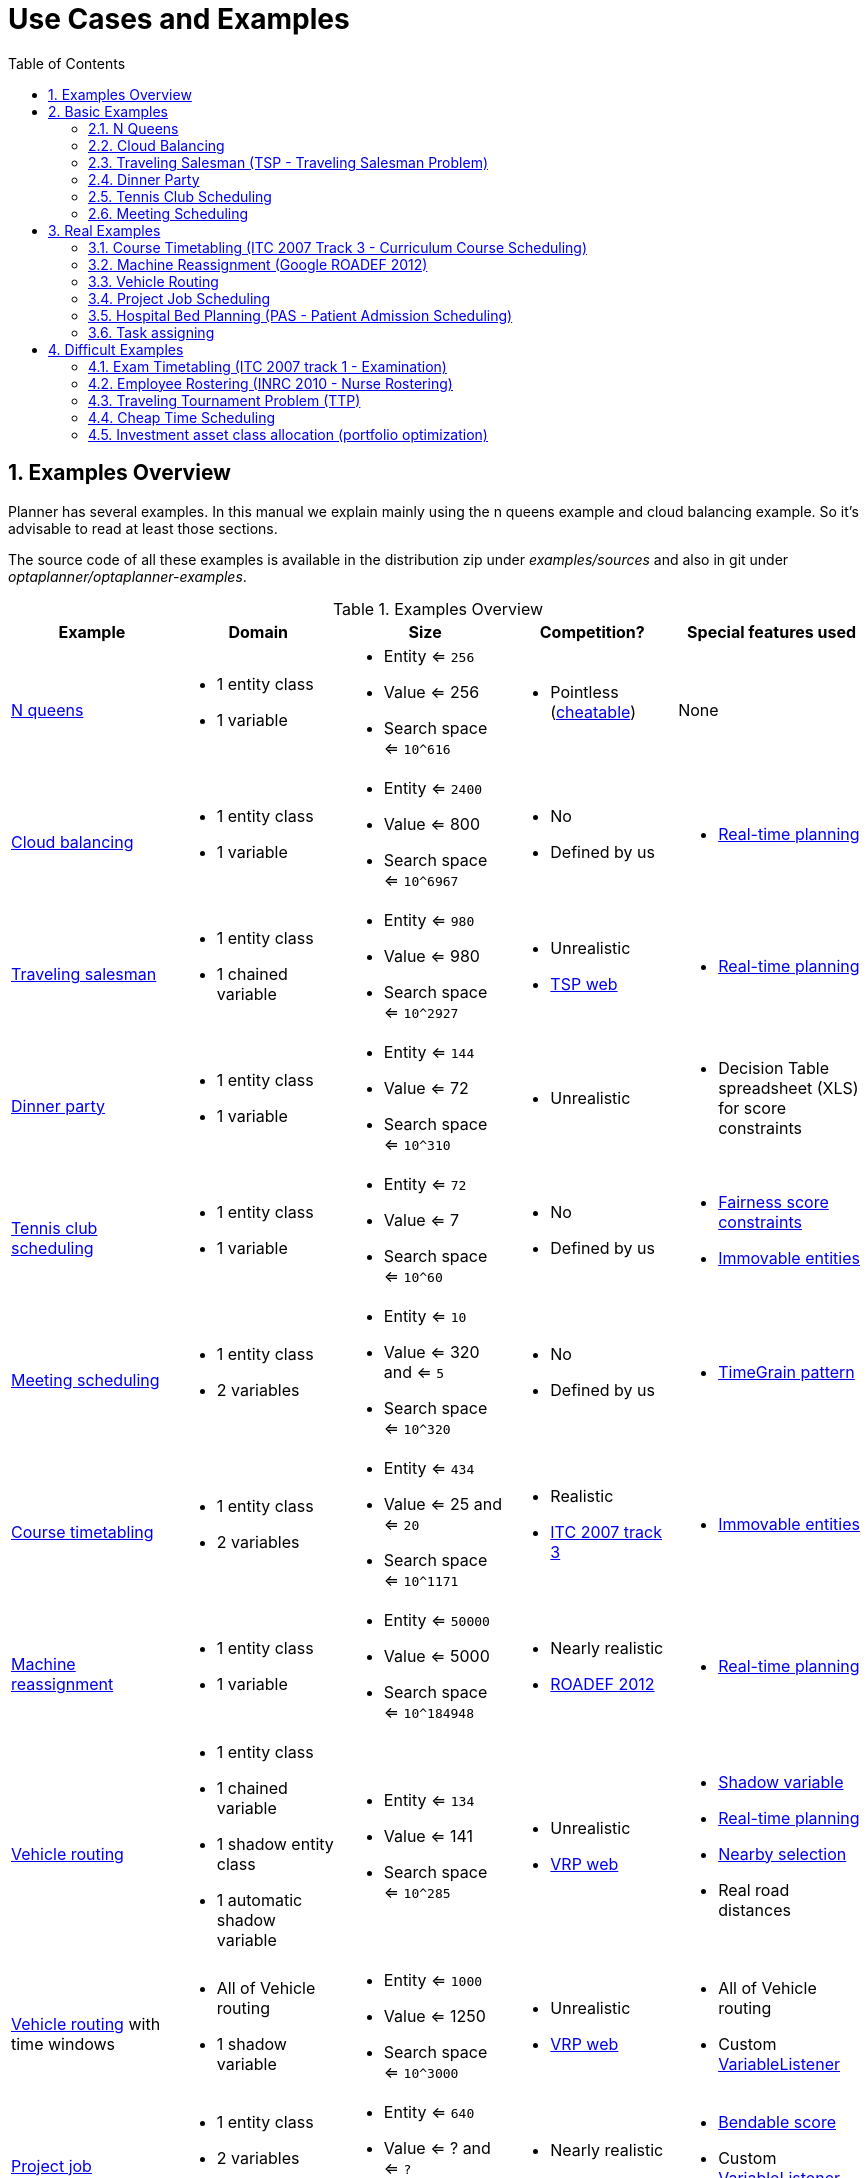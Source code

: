 [[useCasesAndExamples]]
= Use Cases and Examples
:doctype: book
:sectnums:
:toc: left
:icons: font
:experimental:
:sourcedir: .


[[examplesOverview]]
== Examples Overview

Planner has several examples.
In this manual we explain mainly using the n queens example and cloud balancing example.
So it's advisable to read at least those sections.

The source code of all these examples is available in the distribution zip under [path]_examples/sources_
and also in git under [path]_optaplanner/optaplanner-examples_.

.Examples Overview
[cols="1,1a,1a,1a,1a", options="header"]
|===
|Example |Domain |Size |Competition? |Special features used

|<<nQueens,N queens>>
|* 1 entity class
* 1 variable
|* Entity <= `256`
* Value <= 256
* Search space <= `10^616`
|* Pointless (http://en.wikipedia.org/wiki/Eight_queens_puzzle#Explicit_solutions[cheatable])
|None

|<<cloudBalancing,Cloud balancing>>
|* 1 entity class
* 1 variable
|* Entity <= `2400`
* Value <= 800
* Search space <= `10^6967`
|* No
* Defined by us
|* <<realTimePlanning,Real-time planning>>

|<<tsp,Traveling salesman>>
|* 1 entity class
* 1 chained variable
|* Entity <= `980`
* Value <= 980
* Search space <= `10^2927`
|* Unrealistic
* http://www.math.uwaterloo.ca/tsp/[TSP web]
|* <<realTimePlanning,Real-time planning>>

|<<dinnerParty,Dinner party>>
|* 1 entity class
* 1 variable
|* Entity <= `144`
* Value <= 72
* Search space <= `10^310`
|* Unrealistic
|* Decision Table spreadsheet (XLS) for score constraints

|<<tennis,Tennis club scheduling>>
|* 1 entity class
* 1 variable
|* Entity <= `72`
* Value <= 7
* Search space <= `10^60`
|* No
* Defined by us
|* <<fairnessScoreConstraints,Fairness score constraints>>
* <<immovablePlanningEntities,Immovable entities>>

|<<meetingScheduling,Meeting scheduling>>
|* 1 entity class
* 2 variables
|* Entity <= `10`
* Value <= 320 and <= `5`
* Search space <= `10^320`
|* No
* Defined by us
|* <<timeGrainPattern,TimeGrain pattern>>

|<<curriculumCourse,Course timetabling>>
|* 1 entity class
* 2 variables
|* Entity <= `434`
* Value <= 25 and <= `20`
* Search space <= `10^1171`
|* Realistic
* http://www.cs.qub.ac.uk/itc2007/curriculmcourse/course_curriculm_index.htm[ITC 2007 track 3]
|* <<immovablePlanningEntities,Immovable entities>>

|<<machineReassignment,Machine reassignment>>
|* 1 entity class
* 1 variable
|* Entity <= `50000`
* Value <= 5000
* Search space <= `10^184948`
|* Nearly realistic
* http://challenge.roadef.org/2012/en/[ROADEF 2012]
|* <<realTimePlanning,Real-time planning>>

|<<vehicleRouting,Vehicle routing>>
|* 1 entity class
* 1 chained variable
* 1 shadow entity class
* 1 automatic shadow variable
|* Entity <= `134`
* Value <= 141
* Search space <= `10^285`
|* Unrealistic
* http://neo.lcc.uma.es/vrp/[VRP web]
|* <<shadowVariable,Shadow variable>>
* <<realTimePlanning,Real-time planning>>
* <<nearbySelection,Nearby selection>>
* Real road distances

|<<vehicleRouting,Vehicle routing>> with time windows
|* All of Vehicle routing
* 1 shadow variable
|* Entity <= `1000`
* Value <= 1250
* Search space <= `10^3000`
|* Unrealistic
* http://neo.lcc.uma.es/vrp/[VRP web]
|* All of Vehicle routing
* Custom <<customVariableListener,VariableListener>>

|<<projectJobScheduling,Project job scheduling>>
|* 1 entity class
* 2 variables
* 1 shadow variable
|* Entity <= `640`
* Value <= ? and <= `?`
* Search space <= `?`
|* Nearly realistic
* http://gent.cs.kuleuven.be/mista2013challenge/[MISTA 2013]
|* <<bendableScore,Bendable score>>
* Custom <<customVariableListener,VariableListener>>
* <<valueRangeFactory,ValueRangeFactory>>

|<<bedAllocation,Hospital bed planning>>
|* 1 entity class
* 1 nullable variable
|* Entity <= `2750`
* Value <= 471
* Search space <= `10^6851`
|* Unrealistic
* https://people.cs.kuleuven.be/~wim.vancroonenburg/pas/[Kaho PAS]
|* <<overconstrainedPlanning,Overconstrained planning>>

|<<taskAssigning,Task assigning>>
|* 1 entity class
* 1 chained variable
* 1 shadow entity class
* 1 automatic shadow variable
* 1 shadow variable
|* Entity <= `500`
* Value <= 520
* Search space <= `10^1384`
|* No
* Defined by us
|* <<bendableScore,Bendable score>>
* <<chainedThroughTimePattern,Chained through time pattern>>
* Custom <<customVariableListener,VariableListener>>
* <<continuousPlanning,Continuous planning>>
* <<realTimePlanning,Real-time planning>>

|<<examination,Exam timetabling>>
|* 2 entity classes (same hierarchy)
* 2 variables
|* Entity <= `1096`
* Value <= 80 and <= `49`
* Search space <= `10^3374`
|* Realistic
* http://www.cs.qub.ac.uk/itc2007/examtrack/exam_track_index.htm[ITC 2007 track 1]
|* Custom <<customVariableListener,VariableListener>>

|<<employeeRostering,Employee rostering>>
|* 1 entity class
* 1 variable
|* Entity <= `752`
* Value <= 50
* Search space <= `10^1277`
|* Realistic
* http://www.kuleuven-kortrijk.be/nrpcompetition[INRC 2010]
|* <<continuousPlanning,Continuous planning>>
* <<realTimePlanning,Real-time planning>>

|<<travelingTournament,Traveling tournament>>
|* 1 entity class
* 1 variable
|* Entity <= `1560`
* Value <= 78
* Search space <= `10^2951`
|* Unrealistic
* http://mat.gsia.cmu.edu/TOURN/[TTP]
|* Custom <<moveListFactory,MoveListFactory>>

|<<cheapTimeScheduling,Cheap time scheduling>>
|* 1 entity class
* 2 variables
|* Entity <= `500`
* Value <= 100 and <= `288`
* Search space <= `10^20078`
|* Nearly realistic
* http://iconchallenge.insight-centre.org/challenge-energy[ICON Energy]
|* <<annotationAlternatives,Field annotations>>
* <<valueRangeFactory,ValueRangeFactory>>

|<<investment,Investment>>
|* 1 entity class
* 1 variable
|* Entity <= `11`
* Value = 1000
* Search space <= `10^4`
|* No
* Defined by us
|* <<valueRangeFactory,ValueRangeFactory>>

|===

A _realistic competition_ is **an official, independent competition**:

* that clearly defines a real-word use case
* with real-world constraints
* with multiple, real-world datasets
* that expects reproducible results within a specific time limit on specific hardware
* that has had serious participation from the academic and/or enterprise Operations Research community

These realistic competitions provide an objective comparison of Planner with competitive software and academic research.


[[basicExamples]]
== Basic Examples


[[nQueens]]
=== N Queens


[[nQueensProblemDescription]]
==== Problem Description

Place n queens on a n sized chessboard so no 2 queens can attack each other.
The most common n queens puzzle is the 8 queens puzzle, with __n = 8__:

image::Chapter-Use_cases_and_examples/nQueensScreenshot.png[align="center"]

Constraints:

* Use a chessboard of _n_ columns and _n_ rows.
* Place _n_ queens on the chessboard.
* No 2 queens can attack each other. A queen can attack any other queen on the same horizontal, vertical or diagonal line.

This documentation heavily uses the 4 queens puzzle as the primary example.

A proposed solution could be:

.A Wrong Solution for the 4 Queens Puzzle
image::Chapter-Use_cases_and_examples/partiallySolvedNQueens04Explained.png[align="center"]

The above solution is wrong because queens `A1` and `B0` can attack each other (so can queens `B0` and ``D0``). Removing queen `B0` would respect the "no 2 queens can attack each other" constraint, but would break the "place n queens" constraint.

Below is a correct solution:

.A Correct Solution for the 4 Queens Puzzle
image::Chapter-Use_cases_and_examples/solvedNQueens04.png[align="center"]

All the constraints have been met, so the solution is correct.
Note that most n queens puzzles have multiple correct solutions.
We'll focus on finding a single correct solution for a given n, not on finding the number of possible correct solutions for a given n.


[[nQueensProblemSize]]
==== Problem Size

[source,options="nowrap"]
----
4queens   has   4 queens with a search space of    256.
8queens   has   8 queens with a search space of   10^7.
16queens  has  16 queens with a search space of  10^19.
32queens  has  32 queens with a search space of  10^48.
64queens  has  64 queens with a search space of 10^115.
256queens has 256 queens with a search space of 10^616.
----

The implementation of the N queens example has not been optimized because it functions as a beginner example.
Nevertheless, it can easily handle 64 queens.
With a few changes it has been shown to easily handle 5000 queens and more.


[[nQueensDomainModel]]
==== Domain Model

Use a good domain model: it will be easier to understand and solve your planning problem.
This is the domain model for the n queens example:

[source,java,options="nowrap"]
----
public class Column {
    
    private int index;

    // ... getters and setters
}
----

[source,java,options="nowrap"]
----
public class Row {
    
    private int index;

    // ... getters and setters
}
----

[source,java,options="nowrap"]
----
public class Queen {
    
    private Column column;
    private Row row;

    public int getAscendingDiagonalIndex() {...}
    public int getDescendingDiagonalIndex() {...}

    // ... getters and setters
}
----

A `Queen` instance has a `Column` (for example: 0 is column A, 1 is column B, ...) and a `Row` (its row, for example: 0 is row 0, 1 is row 1, ...). Based on the column and the row, the ascending diagonal line as well as the descending diagonal line can be calculated.
The column and row indexes start from the upper left corner of the chessboard.

[source,java,options="nowrap"]
----
public class NQueens {
    
    private int n;
    private List<Column> columnList;
    private List<Row> rowList;

    private List<Queen> queenList;

    private SimpleScore score;

    // ... getters and setters
}
----

A single `NQueens` instance contains a list of all `Queen` instances.
It is the `Solution` implementation which will be supplied to, solved by and retrieved from the Solver.
Notice that in the 4 queens example, NQueens's `getN()` method will always return 4.

.A Solution for 4 Queens Shown in the Domain Model
[cols="6a,1,1,1,1,1", options="header"]
|===
| A solution
| Queen
| columnIndex
| rowIndex
| ascendingDiagonalIndex (columnIndex + rowIndex)
| descendingDiagonalIndex (columnIndex - rowIndex)

.4+| image::Chapter-Use_cases_and_examples/partiallySolvedNQueens04Explained.png[align="center"]

|A1
|0
|1
|**1 ($$**$$)**
|-1

|B0
|1
|**0 (*)**
|**1 ($$**$$)**
|1

|C2
|2
|2
|4
|0

|D0
|3
|**0 (*)**
|3
|3
|===

When 2 queens share the same column, row or diagonal line, such as ($$*$$) and ($$**$$), they can attack each other.


[[cloudBalancing]]
=== Cloud Balancing

This example is explained in <<cloudBalancingTutorial,a tutorial>>.


[[tsp]]
=== Traveling Salesman (TSP - Traveling Salesman Problem)


[[tspProblemDescription]]
==== Problem Description

Given a list of cities, find the shortest tour for a salesman that visits each city exactly once.

The problem is defined by http://en.wikipedia.org/wiki/Travelling_salesman_problem[Wikipedia].
It is http://www.math.uwaterloo.ca/tsp/[one of the most intensively studied problems] in computational mathematics.
Yet, in the real world, it's often only part of a planning problem, along with other constraints, such as employee shift rostering constraints.


[[tspProblemSize]]
==== Problem Size

[source,options="nowrap"]
----
dj38     has  38 cities with a search space of   10^58.
europe40 has  40 cities with a search space of   10^62.
st70     has  70 cities with a search space of  10^126.
pcb442   has 442 cities with a search space of 10^1166.
lu980    has 980 cities with a search space of 10^2927.
----


[[tspProblemDifficulty]]
==== Problem Difficulty

Despite TSP's simple definition, the problem is surprisingly hard to solve.
Because it's an NP-hard problem (like most planning problems), the optimal solution for a specific problem dataset can change a lot when that problem dataset is slightly altered:

image::Chapter-Use_cases_and_examples/tspOptimalSolutionVolatility.png[align="center"]


[[dinnerParty]]
=== Dinner Party


[[dinnerPartyProblemDescription]]
==== Problem Description

Miss Manners is throwing another dinner party.

* This time she invited 144 guests and prepared 12 round tables with 12 seats each.
* Every guest should sit next to someone (left and right) of the opposite gender.
* And that neighbour should have at least one hobby in common with the guest.
* At every table, there should be 2 politicians, 2 doctors, 2 socialites, 2 coaches, 2 teachers and 2 programmers.
* And the 2 politicians, 2 doctors, 2 coaches and 2 programmers shouldn't be the same kind at a table.

Drools Expert also has the normal Miss Manners example (which is much smaller) and employs an exhaustive heuristic to solve it.
Planner's implementation is far more scalable because it uses heuristics to find the best solution and Drools Expert to calculate the score of each solution.


[[dinnerPartyProblemSize]]
==== Problem Size

[source,options="nowrap"]
----
wedding01 has 18 jobs, 144 guests, 288 hobby practicians, 12 tables and 144 seats with a search space of 10^310.
----


[[tennis]]
=== Tennis Club Scheduling


[[tennisProblemDescription]]
==== Problem Description

Every week the tennis club has 4 teams playing round robin against each other.
Assign those 4 spots to the teams fairly.

Hard constraints:

* Conflict: A team can only play once per day.
* Unavailability: Some teams are unavailable on some dates.

Medium constraints:

* Fair assignment: All teams should play an (almost) equal number of times.

Soft constraints:

* Evenly confrontation: Each team should play against every other team an equal number of times.


[[tennisProblemSize]]
==== Problem Size

[source,options="nowrap"]
----
munich-7teams has 7 teams, 18 days, 12 unavailabilityPenalties and 72 teamAssignments with a search space of 10^60.
----


[[tennisDomainModel]]
==== Domain Model

image::Chapter-Use_cases_and_examples/tennisClassDiagram.png[align="center"]


[[meetingScheduling]]
=== Meeting Scheduling


[[meetingSchedulingProblemDescription]]
==== Problem Description

Assign each meeting to a starting time and a room.
Meetings have different durations.

Hard constraints:

* Room conflict: 2 meetings must not use the same room at the same time.
* Required attendance: A person cannot have 2 required meetings at the same time.

Medium constraints:

* Preferred attendance: A person cannot have 2 preferred meetings at the same time, nor a preferred and a required meeting at the same time.

Soft constraints:

* Sooner rather than later: Schedule all meetings as soon as possible.


[[meetingSchedulingProblemSize]]
==== Problem Size

[source,options="nowrap"]
----
50meetings-160timegrains-5rooms  has  50 meetings, 160 timeGrains and 5 rooms with a search space of 10^145.
100meetings-320timegrains-5rooms has 100 meetings, 320 timeGrains and 5 rooms with a search space of 10^320.
----


[[realExamples]]
== Real Examples


[[curriculumCourse]]
=== Course Timetabling (ITC 2007 Track 3 - Curriculum Course Scheduling)


[[curriculumCourseProblemDescription]]
==== Problem Description

Schedule each lecture into a timeslot and into a room.

Hard constraints:

* Teacher conflict: A teacher must not have 2 lectures in the same period.
* Curriculum conflict: A curriculum must not have 2 lectures in the same period.
* Room occupancy: 2 lectures must not be in the same room in the same period.
* Unavailable period (specified per dataset): A specific lecture must not be assigned to a specific period.

Soft constraints:

* Room capacity: A room's capacity should not be less than the number of students in its lecture.
* Minimum working days: Lectures of the same course should be spread out into a minimum number of days.
* Curriculum compactness: Lectures belonging to the same curriculum should be adjacent to each other (so in consecutive periods).
* Room stability: Lectures of the same course should be assigned the same room.

The problem is defined by http://www.cs.qub.ac.uk/itc2007/curriculmcourse/course_curriculm_index.htm[the International Timetabling Competition 2007 track 3].


[[curriculumCourseProblemSize]]
==== Problem Size

[source,options="nowrap"]
----
comp01 has 24 teachers,  14 curricula,  30 courses, 160 lectures, 30 periods,  6 rooms and   53 unavailable period constraints with a search space of  10^360.
comp02 has 71 teachers,  70 curricula,  82 courses, 283 lectures, 25 periods, 16 rooms and  513 unavailable period constraints with a search space of  10^736.
comp03 has 61 teachers,  68 curricula,  72 courses, 251 lectures, 25 periods, 16 rooms and  382 unavailable period constraints with a search space of  10^653.
comp04 has 70 teachers,  57 curricula,  79 courses, 286 lectures, 25 periods, 18 rooms and  396 unavailable period constraints with a search space of  10^758.
comp05 has 47 teachers, 139 curricula,  54 courses, 152 lectures, 36 periods,  9 rooms and  771 unavailable period constraints with a search space of  10^381.
comp06 has 87 teachers,  70 curricula, 108 courses, 361 lectures, 25 periods, 18 rooms and  632 unavailable period constraints with a search space of  10^957.
comp07 has 99 teachers,  77 curricula, 131 courses, 434 lectures, 25 periods, 20 rooms and  667 unavailable period constraints with a search space of 10^1171.
comp08 has 76 teachers,  61 curricula,  86 courses, 324 lectures, 25 periods, 18 rooms and  478 unavailable period constraints with a search space of  10^859.
comp09 has 68 teachers,  75 curricula,  76 courses, 279 lectures, 25 periods, 18 rooms and  405 unavailable period constraints with a search space of  10^740.
comp10 has 88 teachers,  67 curricula, 115 courses, 370 lectures, 25 periods, 18 rooms and  694 unavailable period constraints with a search space of  10^981.
comp11 has 24 teachers,  13 curricula,  30 courses, 162 lectures, 45 periods,  5 rooms and   94 unavailable period constraints with a search space of  10^381.
comp12 has 74 teachers, 150 curricula,  88 courses, 218 lectures, 36 periods, 11 rooms and 1368 unavailable period constraints with a search space of  10^566.
comp13 has 77 teachers,  66 curricula,  82 courses, 308 lectures, 25 periods, 19 rooms and  468 unavailable period constraints with a search space of  10^824.
comp14 has 68 teachers,  60 curricula,  85 courses, 275 lectures, 25 periods, 17 rooms and  486 unavailable period constraints with a search space of  10^722.
----


[[curriculumCourseDomainModel]]
==== Domain Model

image::Chapter-Use_cases_and_examples/curriculumCourseClassDiagram.png[align="center"]


[[machineReassignment]]
=== Machine Reassignment (Google ROADEF 2012)


[[machineReassignmentProblemDescription]]
==== Problem Description

Assign each process to a machine.
All processes already have an original (unoptimized) assignment.
Each process requires an amount of each resource (such as CPU, RAM, ...). This is a more complex version of the Cloud Balancing example.

Hard constraints:

* Maximum capacity: The maximum capacity for each resource for each machine must not be exceeded.
* Conflict: Processes of the same service must run on distinct machines.
* Spread: Processes of the same service must be spread out across locations.
* Dependency: The processes of a service depending on another service must run in the neighborhood of a process of the other service.
* Transient usage: Some resources are transient and count towards the maximum capacity of both the original machine as the newly assigned machine.

Soft constraints:

* Load: The safety capacity for each resource for each machine should not be exceeded.
* Balance: Leave room for future assignments by balancing the available resources on each machine.
* Process move cost: A process has a move cost.
* Service move cost: A service has a move cost.
* Machine move cost: Moving a process from machine A to machine B has another A-B specific move cost.

The problem is defined by http://challenge.roadef.org/2012/en/[the Google ROADEF/EURO Challenge 2012].

image::Chapter-Use_cases_and_examples/cloudOptimizationIsLikeTetris.png[align="center"]


[[machineReassignmentValueProposition]]
==== Value Proposition

See <<cloudBalancingValueProposition,the Cloud Balancing value proposition>>.


[[machineReassignmentProblemSize]]
==== Problem Size

[source,options="nowrap"]
----
model_a1_1 has  2 resources,  1 neighborhoods,   4 locations,    4 machines,    79 services,   100 processes and 1 balancePenalties with a search space of     10^60.
model_a1_2 has  4 resources,  2 neighborhoods,   4 locations,  100 machines,   980 services,  1000 processes and 0 balancePenalties with a search space of   10^2000.
model_a1_3 has  3 resources,  5 neighborhoods,  25 locations,  100 machines,   216 services,  1000 processes and 0 balancePenalties with a search space of   10^2000.
model_a1_4 has  3 resources, 50 neighborhoods,  50 locations,   50 machines,   142 services,  1000 processes and 1 balancePenalties with a search space of   10^1698.
model_a1_5 has  4 resources,  2 neighborhoods,   4 locations,   12 machines,   981 services,  1000 processes and 1 balancePenalties with a search space of   10^1079.
model_a2_1 has  3 resources,  1 neighborhoods,   1 locations,  100 machines,  1000 services,  1000 processes and 0 balancePenalties with a search space of   10^2000.
model_a2_2 has 12 resources,  5 neighborhoods,  25 locations,  100 machines,   170 services,  1000 processes and 0 balancePenalties with a search space of   10^2000.
model_a2_3 has 12 resources,  5 neighborhoods,  25 locations,  100 machines,   129 services,  1000 processes and 0 balancePenalties with a search space of   10^2000.
model_a2_4 has 12 resources,  5 neighborhoods,  25 locations,   50 machines,   180 services,  1000 processes and 1 balancePenalties with a search space of   10^1698.
model_a2_5 has 12 resources,  5 neighborhoods,  25 locations,   50 machines,   153 services,  1000 processes and 0 balancePenalties with a search space of   10^1698.
model_b_1  has 12 resources,  5 neighborhoods,  10 locations,  100 machines,  2512 services,  5000 processes and 0 balancePenalties with a search space of  10^10000.
model_b_2  has 12 resources,  5 neighborhoods,  10 locations,  100 machines,  2462 services,  5000 processes and 1 balancePenalties with a search space of  10^10000.
model_b_3  has  6 resources,  5 neighborhoods,  10 locations,  100 machines, 15025 services, 20000 processes and 0 balancePenalties with a search space of  10^40000.
model_b_4  has  6 resources,  5 neighborhoods,  50 locations,  500 machines,  1732 services, 20000 processes and 1 balancePenalties with a search space of  10^53979.
model_b_5  has  6 resources,  5 neighborhoods,  10 locations,  100 machines, 35082 services, 40000 processes and 0 balancePenalties with a search space of  10^80000.
model_b_6  has  6 resources,  5 neighborhoods,  50 locations,  200 machines, 14680 services, 40000 processes and 1 balancePenalties with a search space of  10^92041.
model_b_7  has  6 resources,  5 neighborhoods,  50 locations, 4000 machines, 15050 services, 40000 processes and 1 balancePenalties with a search space of 10^144082.
model_b_8  has  3 resources,  5 neighborhoods,  10 locations,  100 machines, 45030 services, 50000 processes and 0 balancePenalties with a search space of 10^100000.
model_b_9  has  3 resources,  5 neighborhoods, 100 locations, 1000 machines,  4609 services, 50000 processes and 1 balancePenalties with a search space of 10^150000.
model_b_10 has  3 resources,  5 neighborhoods, 100 locations, 5000 machines,  4896 services, 50000 processes and 1 balancePenalties with a search space of 10^184948.
----


[[machineReassignmentDomainModel]]
==== Domain Model

image::Chapter-Use_cases_and_examples/machineReassignmentClassDiagram.png[align="center"]


[[vehicleRouting]]
=== Vehicle Routing


[[vehicleRoutingProblemDescription]]
==== Problem Description

Using a fleet of vehicles, pick up the objects of each customer and bring them to the depot.
Each vehicle can service multiple customers, but it has a limited capacity.

image::Chapter-Use_cases_and_examples/vehicleRoutingUseCase.png[align="center"]

Besides the basic case (CVRP), there is also a variant with time windows (CVRPTW).

Hard constraints:

* Vehicle capacity: a vehicle cannot carry more items then its capacity.
* Time windows (only in CVRPTW):
** Travel time: Traveling from one location to another takes time.
** Customer service duration: a vehicle must stay at the customer for the length of the service duration.
** Customer ready time: a vehicle may arrive before the customer's ready time, but it must wait until the ready time before servicing.
** Customer due time: a vehicle must arrive on time, before the customer's due time.

Soft constraints:

* Total distance: minimize the total distance driven (fuel consumption) of all vehicles.

The capacitated vehicle routing problem (CVRP) and its timewindowed variant (CVRPTW) are defined by http://neo.lcc.uma.es/vrp/[the VRP web].


[[vehicleRoutingValueProposition]]
==== Value Proposition

image::Chapter-Use_cases_and_examples/vehicleRoutingValueProposition.png[align="center"]


[[vehicleRoutingProblemSize]]
==== Problem Size

CVRP instances (without time windows):

[source,options="nowrap"]
----
A-n32-k5  has 1 depots,  5 vehicles and  31 customers with a search space of  10^46.
A-n33-k5  has 1 depots,  5 vehicles and  32 customers with a search space of  10^48.
A-n33-k6  has 1 depots,  6 vehicles and  32 customers with a search space of  10^48.
A-n34-k5  has 1 depots,  5 vehicles and  33 customers with a search space of  10^50.
A-n36-k5  has 1 depots,  5 vehicles and  35 customers with a search space of  10^54.
A-n37-k5  has 1 depots,  5 vehicles and  36 customers with a search space of  10^56.
A-n37-k6  has 1 depots,  6 vehicles and  36 customers with a search space of  10^56.
A-n38-k5  has 1 depots,  5 vehicles and  37 customers with a search space of  10^58.
A-n39-k5  has 1 depots,  5 vehicles and  38 customers with a search space of  10^60.
A-n39-k6  has 1 depots,  6 vehicles and  38 customers with a search space of  10^60.
A-n44-k7  has 1 depots,  7 vehicles and  43 customers with a search space of  10^70.
A-n45-k6  has 1 depots,  6 vehicles and  44 customers with a search space of  10^72.
A-n45-k7  has 1 depots,  7 vehicles and  44 customers with a search space of  10^72.
A-n46-k7  has 1 depots,  7 vehicles and  45 customers with a search space of  10^74.
A-n48-k7  has 1 depots,  7 vehicles and  47 customers with a search space of  10^78.
A-n53-k7  has 1 depots,  7 vehicles and  52 customers with a search space of  10^89.
A-n54-k7  has 1 depots,  7 vehicles and  53 customers with a search space of  10^91.
A-n55-k9  has 1 depots,  9 vehicles and  54 customers with a search space of  10^93.
A-n60-k9  has 1 depots,  9 vehicles and  59 customers with a search space of 10^104.
A-n61-k9  has 1 depots,  9 vehicles and  60 customers with a search space of 10^106.
A-n62-k8  has 1 depots,  8 vehicles and  61 customers with a search space of 10^108.
A-n63-k10 has 1 depots, 10 vehicles and  62 customers with a search space of 10^111.
A-n63-k9  has 1 depots,  9 vehicles and  62 customers with a search space of 10^111.
A-n64-k9  has 1 depots,  9 vehicles and  63 customers with a search space of 10^113.
A-n65-k9  has 1 depots,  9 vehicles and  64 customers with a search space of 10^115.
A-n69-k9  has 1 depots,  9 vehicles and  68 customers with a search space of 10^124.
A-n80-k10 has 1 depots, 10 vehicles and  79 customers with a search space of 10^149.
F-n135-k7 has 1 depots,  7 vehicles and 134 customers with a search space of 10^285.
F-n45-k4  has 1 depots,  4 vehicles and  44 customers with a search space of  10^72.
F-n72-k4  has 1 depots,  4 vehicles and  71 customers with a search space of 10^131.
----

CVRPTW instances (with time windows):

[source,options="nowrap"]
----
Solomon_025_C101       has 1 depots,  25 vehicles and   25 customers with a search space of   10^34.
Solomon_025_C201       has 1 depots,  25 vehicles and   25 customers with a search space of   10^34.
Solomon_025_R101       has 1 depots,  25 vehicles and   25 customers with a search space of   10^34.
Solomon_025_R201       has 1 depots,  25 vehicles and   25 customers with a search space of   10^34.
Solomon_025_RC101      has 1 depots,  25 vehicles and   25 customers with a search space of   10^34.
Solomon_025_RC201      has 1 depots,  25 vehicles and   25 customers with a search space of   10^34.
Solomon_100_C101       has 1 depots,  25 vehicles and  100 customers with a search space of  10^200.
Solomon_100_C201       has 1 depots,  25 vehicles and  100 customers with a search space of  10^200.
Solomon_100_R101       has 1 depots,  25 vehicles and  100 customers with a search space of  10^200.
Solomon_100_R201       has 1 depots,  25 vehicles and  100 customers with a search space of  10^200.
Solomon_100_RC101      has 1 depots,  25 vehicles and  100 customers with a search space of  10^200.
Solomon_100_RC201      has 1 depots,  25 vehicles and  100 customers with a search space of  10^200.
Homberger_0200_C1_2_1  has 1 depots,  50 vehicles and  200 customers with a search space of  10^460.
Homberger_0200_C2_2_1  has 1 depots,  50 vehicles and  200 customers with a search space of  10^460.
Homberger_0200_R1_2_1  has 1 depots,  50 vehicles and  200 customers with a search space of  10^460.
Homberger_0200_R2_2_1  has 1 depots,  50 vehicles and  200 customers with a search space of  10^460.
Homberger_0200_RC1_2_1 has 1 depots,  50 vehicles and  200 customers with a search space of  10^460.
Homberger_0200_RC2_2_1 has 1 depots,  50 vehicles and  200 customers with a search space of  10^460.
Homberger_0400_C1_4_1  has 1 depots, 100 vehicles and  400 customers with a search space of 10^1040.
Homberger_0400_C2_4_1  has 1 depots, 100 vehicles and  400 customers with a search space of 10^1040.
Homberger_0400_R1_4_1  has 1 depots, 100 vehicles and  400 customers with a search space of 10^1040.
Homberger_0400_R2_4_1  has 1 depots, 100 vehicles and  400 customers with a search space of 10^1040.
Homberger_0400_RC1_4_1 has 1 depots, 100 vehicles and  400 customers with a search space of 10^1040.
Homberger_0400_RC2_4_1 has 1 depots, 100 vehicles and  400 customers with a search space of 10^1040.
Homberger_0600_C1_6_1  has 1 depots, 150 vehicles and  600 customers with a search space of 10^1666.
Homberger_0600_C2_6_1  has 1 depots, 150 vehicles and  600 customers with a search space of 10^1666.
Homberger_0600_R1_6_1  has 1 depots, 150 vehicles and  600 customers with a search space of 10^1666.
Homberger_0600_R2_6_1  has 1 depots, 150 vehicles and  600 customers with a search space of 10^1666.
Homberger_0600_RC1_6_1 has 1 depots, 150 vehicles and  600 customers with a search space of 10^1666.
Homberger_0600_RC2_6_1 has 1 depots, 150 vehicles and  600 customers with a search space of 10^1666.
Homberger_0800_C1_8_1  has 1 depots, 200 vehicles and  800 customers with a search space of 10^2322.
Homberger_0800_C2_8_1  has 1 depots, 200 vehicles and  800 customers with a search space of 10^2322.
Homberger_0800_R1_8_1  has 1 depots, 200 vehicles and  800 customers with a search space of 10^2322.
Homberger_0800_R2_8_1  has 1 depots, 200 vehicles and  800 customers with a search space of 10^2322.
Homberger_0800_RC1_8_1 has 1 depots, 200 vehicles and  800 customers with a search space of 10^2322.
Homberger_0800_RC2_8_1 has 1 depots, 200 vehicles and  800 customers with a search space of 10^2322.
Homberger_1000_C110_1  has 1 depots, 250 vehicles and 1000 customers with a search space of 10^3000.
Homberger_1000_C210_1  has 1 depots, 250 vehicles and 1000 customers with a search space of 10^3000.
Homberger_1000_R110_1  has 1 depots, 250 vehicles and 1000 customers with a search space of 10^3000.
Homberger_1000_R210_1  has 1 depots, 250 vehicles and 1000 customers with a search space of 10^3000.
Homberger_1000_RC110_1 has 1 depots, 250 vehicles and 1000 customers with a search space of 10^3000.
Homberger_1000_RC210_1 has 1 depots, 250 vehicles and 1000 customers with a search space of 10^3000.
----


[[vehicleRoutingDomainModel]]
==== Domain Model

image::Chapter-Use_cases_and_examples/vehicleRoutingClassDiagram.png[align="center"]

The vehicle routing with timewindows domain model makes heavily use of <<shadowVariable,shadow variables>>.
This allows it to express its constraints more naturally, because properties such as `arrivalTime` and ``departureTime``, are directly available on the domain model.


[[roadDistancesInsteadOfAirDistances]]
==== Road Distances Instead of Air Distances

In the real world, vehicles can't follow a straight line from location to location: they have to use roads and highways.
From a business point of view, this matters a lot:

image::Chapter-Use_cases_and_examples/vehicleRoutingDistanceType.png[align="center"]

For the optimization algorithm, this doesn't matter much, as long as the distance between 2 points can be looked up (and are preferably precalculated). The road cost doesn't even need to be a distance, it can also be travel time, fuel cost, or a weighted function of those.
There are several technologies available to precalculate road costs, such as https://graphhopper.com/[GraphHopper] (embeddable, offline Java engine), http://open.mapquestapi.com/directions/#matrix[Open MapQuest] (web service) and https://developers.google.com/maps/documentation/webservices/client-library[Google Maps Client API] (web service).

image::Chapter-Use_cases_and_examples/integrationWithRealMaps.png[align="center"]

There are also several technologies to render it, such as http://leafletjs.com[Leaflet] and https://developers.google.com/maps/[Google Maps for developers]: the `optaplanner-webexamples-*.war` has an example which demonstrates such rendering:

image::Chapter-Use_cases_and_examples/vehicleRoutingLeafletAndGoogleMaps.png[align="center"]

It's even possible to render the actual road routes with GraphHopper or Google Map Directions, but because of route overlaps on highways, it can become harder to see the standstill order:

image::Chapter-Use_cases_and_examples/vehicleRoutingGoogleMapsDirections.png[align="center"]

Take special care that the road costs between 2 points use the same optimization criteria as the one used in Planner.
For example, GraphHopper etc will by default return the fastest route, not the shortest route.
Don't use the km (or miles) distances of the fastest GPS routes to optimize the shortest trip in Planner: this leads to a suboptimal solution as shown below:

image::Chapter-Use_cases_and_examples/roadDistanceTriangleInequality.png[align="center"]

Contrary to popular belief, most users don't want the shortest route: they want the fastest route instead.
They prefer highways over normal roads.
They prefer normal roads over dirt roads.
In the real world, the fastest and shortest route are rarely the same.


[[projectJobScheduling]]
=== Project Job Scheduling


[[projectJobSchedulingProblemDescription]]
==== Problem Description

Schedule all jobs in time and execution mode to minimize project delays.
Each job is part of a project.
A job can be executed in different ways: each way is an execution mode that implies a different duration but also different resource usages.
This is a form of flexible __job shop scheduling__.

image::Chapter-Use_cases_and_examples/projectJobSchedulingUseCase.png[align="center"]

Hard constraints:

* Job precedence: a job can only start when all its predecessor jobs are finished.
* Resource capacity: do not use more resources then available.
** Resources are local (shared between jobs of the same project) or global (shared between all jobs)
** Resource are renewable (capacity available per day) or nonrenewable (capacity available for all days)

Medium constraints:

* Total project delay: minimize the duration (makespan) of each project.

Soft constraints:

* Total makespan: minimize the duration of the whole multi-project schedule.

The problem is defined by http://gent.cs.kuleuven.be/mista2013challenge/[the MISTA 2013 challenge].


[[projectJobSchedulingProblemSize]]
==== Problem Size

[source,options="nowrap"]
----
Schedule A-1  has  2 projects,  24 jobs,   64 execution modes,  7 resources and  150 resource requirements.
Schedule A-2  has  2 projects,  44 jobs,  124 execution modes,  7 resources and  420 resource requirements.
Schedule A-3  has  2 projects,  64 jobs,  184 execution modes,  7 resources and  630 resource requirements.
Schedule A-4  has  5 projects,  60 jobs,  160 execution modes, 16 resources and  390 resource requirements.
Schedule A-5  has  5 projects, 110 jobs,  310 execution modes, 16 resources and  900 resource requirements.
Schedule A-6  has  5 projects, 160 jobs,  460 execution modes, 16 resources and 1440 resource requirements.
Schedule A-7  has 10 projects, 120 jobs,  320 execution modes, 22 resources and  900 resource requirements.
Schedule A-8  has 10 projects, 220 jobs,  620 execution modes, 22 resources and 1860 resource requirements.
Schedule A-9  has 10 projects, 320 jobs,  920 execution modes, 31 resources and 2880 resource requirements.
Schedule A-10 has 10 projects, 320 jobs,  920 execution modes, 31 resources and 2970 resource requirements.
Schedule B-1  has 10 projects, 120 jobs,  320 execution modes, 31 resources and  900 resource requirements.
Schedule B-2  has 10 projects, 220 jobs,  620 execution modes, 22 resources and 1740 resource requirements.
Schedule B-3  has 10 projects, 320 jobs,  920 execution modes, 31 resources and 3060 resource requirements.
Schedule B-4  has 15 projects, 180 jobs,  480 execution modes, 46 resources and 1530 resource requirements.
Schedule B-5  has 15 projects, 330 jobs,  930 execution modes, 46 resources and 2760 resource requirements.
Schedule B-6  has 15 projects, 480 jobs, 1380 execution modes, 46 resources and 4500 resource requirements.
Schedule B-7  has 20 projects, 240 jobs,  640 execution modes, 61 resources and 1710 resource requirements.
Schedule B-8  has 20 projects, 440 jobs, 1240 execution modes, 42 resources and 3180 resource requirements.
Schedule B-9  has 20 projects, 640 jobs, 1840 execution modes, 61 resources and 5940 resource requirements.
Schedule B-10 has 20 projects, 460 jobs, 1300 execution modes, 42 resources and 4260 resource requirements.
----


[[bedAllocation]]
=== Hospital Bed Planning (PAS - Patient Admission Scheduling)


[[bedAllocationProblemDescription]]
==== Problem Description

Assign each patient (that will come to the hospital) into a bed for each night that the patient will stay in the hospital.
Each bed belongs to a room and each room belongs to a department.
The arrival and departure dates of the patients is fixed: only a bed needs to be assigned for each night.

This problem features <<overconstrainedPlanning,overconstrained>> datasets.

image::Chapter-Use_cases_and_examples/patientAdmissionScheduleUseCase.png[align="center"]

Hard constraints:

* 2 patients must not be assigned to the same bed in the same night. Weight: ``-1000hard * conflictNightCount``.
* A room can have a gender limitation: only females, only males, the same gender in the same night or no gender limitation at all. Weight: ``-50hard * nightCount``.
* A department can have a minimum or maximum age. Weight: ``-100hard * nightCount``.
* A patient can require a room with specific equipment(s). Weight: ``-50hard * nightCount``.

Medium constraints:

* Assign every patient to a bed, unless the dataset is overconstrained. Weight: ``-1medium * nightCount``.

Soft constraints:

* A patient can prefer a maximum room size, for example if he/she wants a single room. Weight: ``-8soft * nightCount``.
* A patient is best assigned to a department that specializes in his/her problem. Weight: ``-10soft * nightCount``.
* A patient is best assigned to a room that specializes in his/her problem. Weight: ``-20soft * nightCount``.
** That room speciality should be priority 1. Weight: ``-10soft * (priority - 1) * nightCount``.
* A patient can prefer a room with specific equipment(s). Weight: ``-20soft * nightCount``.

The problem is a variant on https://people.cs.kuleuven.be/~wim.vancroonenburg/pas/[Kaho's Patient Scheduling] and the datasets come from real world hospitals.


[[bedAllocationProblemSize]]
==== Problem Size

[source,options="nowrap"]
----
testdata01 has 4 specialisms, 2 equipments, 4 departments,  98 rooms, 286 beds, 14 nights,  652 patients and  652 admissions with a search space of 10^1601.
testdata02 has 6 specialisms, 2 equipments, 6 departments, 151 rooms, 465 beds, 14 nights,  755 patients and  755 admissions with a search space of 10^2013.
testdata03 has 5 specialisms, 2 equipments, 5 departments, 131 rooms, 395 beds, 14 nights,  708 patients and  708 admissions with a search space of 10^1838.
testdata04 has 6 specialisms, 2 equipments, 6 departments, 155 rooms, 471 beds, 14 nights,  746 patients and  746 admissions with a search space of 10^1994.
testdata05 has 4 specialisms, 2 equipments, 4 departments, 102 rooms, 325 beds, 14 nights,  587 patients and  587 admissions with a search space of 10^1474.
testdata06 has 4 specialisms, 2 equipments, 4 departments, 104 rooms, 313 beds, 14 nights,  685 patients and  685 admissions with a search space of 10^1709.
testdata07 has 6 specialisms, 4 equipments, 6 departments, 162 rooms, 472 beds, 14 nights,  519 patients and  519 admissions with a search space of 10^1387.
testdata08 has 6 specialisms, 4 equipments, 6 departments, 148 rooms, 441 beds, 21 nights,  895 patients and  895 admissions with a search space of 10^2366.
testdata09 has 4 specialisms, 4 equipments, 4 departments, 105 rooms, 310 beds, 28 nights, 1400 patients and 1400 admissions with a search space of 10^3487.
testdata10 has 4 specialisms, 4 equipments, 4 departments, 104 rooms, 308 beds, 56 nights, 1575 patients and 1575 admissions with a search space of 10^3919.
testdata11 has 4 specialisms, 4 equipments, 4 departments, 107 rooms, 318 beds, 91 nights, 2514 patients and 2514 admissions with a search space of 10^6291.
testdata12 has 4 specialisms, 4 equipments, 4 departments, 105 rooms, 310 beds, 84 nights, 2750 patients and 2750 admissions with a search space of 10^6851.
testdata13 has 5 specialisms, 4 equipments, 5 departments, 125 rooms, 368 beds, 28 nights,  907 patients and 1109 admissions with a search space of 10^2845.
----


[[bedAllocationDomainModel]]
==== Domain Model

image::Chapter-Use_cases_and_examples/hospitalBedAllocationClassDiagram.png[align="center"]


[[taskAssigning]]
=== Task assigning


[[taskAssigningProblemDescription]]
==== Problem Description

Assign each task to a spot in an employee's queue.
Each task has a duration which is affected by the employee's affinity level with the task's customer.

Hard constraints:

* Skill: Each task requires one or more skills. The employee must posses all these skills.

Soft level 0 constraints:

* Critical tasks: Complete critical tasks first, sooner than major and minor tasks.

Soft level 1 constraints:

* Minimize makespan: Reduce the time to complete all tasks.
** Start with the longest working employee first, then the second longest working employee and so forth, to creates <<fairnessScoreConstraints,fairness and load balancing>>.

Soft level 2 constraints:

* Major tasks: Complete major tasks as soon as possible, sooner than minor tasks.

Soft level 3 constraints:

* Minor tasks: Complete minor tasks as soon as possible.


[[taskAssigningProblemSize]]
==== Problem Size

[source,options="nowrap"]
----
24tasks-8employees   has  24 tasks, 6 skills,  8 employees,   4 task types and  4 customers with a search space of   10^40.
50tasks-5employees   has  50 tasks, 5 skills,  5 employees,  10 task types and 10 customers with a search space of   10^91.
100tasks-5employees  has 100 tasks, 5 skills,  5 employees,  20 task types and 15 customers with a search space of  10^207.
500tasks-20employees has 500 tasks, 6 skills, 20 employees, 100 task types and 60 customers with a search space of 10^1384.
----


[[taskAssigningDomainModel]]
==== Domain Model

image::Chapter-Use_cases_and_examples/taskAssigningClassDiagram.png[align="center"]


[[difficultExamples]]
== Difficult Examples


[[examination]]
=== Exam Timetabling (ITC 2007 track 1 - Examination)


[[examinationProblemDescription]]
==== Problem Description

Schedule each exam into a period and into a room.
Multiple exams can share the same room during the same period.

image::Chapter-Use_cases_and_examples/examinationTimetablingUseCase.png[align="center"]

Hard constraints:

* Exam conflict: 2 exams that share students must not occur in the same period.
* Room capacity: A room's seating capacity must suffice at all times.
* Period duration: A period's duration must suffice for all of its exams.
* Period related hard constraints (specified per dataset):
** Coincidence: 2 specified exams must use the same period (but possibly another room).
** Exclusion: 2 specified exams must not use the same period.
** After: A specified exam must occur in a period after another specified exam's period.
* Room related hard constraints (specified per dataset):
** Exclusive: 1 specified exam should not have to share its room with any other exam.

Soft constraints (each of which has a parametrized penalty):

* The same student should not have 2 exams in a row.
* The same student should not have 2 exams on the same day.
* Period spread: 2 exams that share students should be a number of periods apart.
* Mixed durations: 2 exams that share a room should not have different durations.
* Front load: Large exams should be scheduled earlier in the schedule.
* Period penalty (specified per dataset): Some periods have a penalty when used.
* Room penalty (specified per dataset): Some rooms have a penalty when used.

It uses large test data sets of real-life universities.

The problem is defined by http://www.cs.qub.ac.uk/itc2007/examtrack/exam_track_index.htm[the International Timetabling Competition 2007 track 1].
Geoffrey De Smet finished 4th in that competition with a very early version of Planner.
Many improvements have been made since then.


[[examinationProblemSize]]
==== Problem Size

[source,options="nowrap"]
----
exam_comp_set1 has  7883 students,  607 exams, 54 periods,  7 rooms,  12 period constraints and  0 room constraints with a search space of 10^1564.
exam_comp_set2 has 12484 students,  870 exams, 40 periods, 49 rooms,  12 period constraints and  2 room constraints with a search space of 10^2864.
exam_comp_set3 has 16365 students,  934 exams, 36 periods, 48 rooms, 168 period constraints and 15 room constraints with a search space of 10^3023.
exam_comp_set4 has  4421 students,  273 exams, 21 periods,  1 rooms,  40 period constraints and  0 room constraints with a search space of  10^360.
exam_comp_set5 has  8719 students, 1018 exams, 42 periods,  3 rooms,  27 period constraints and  0 room constraints with a search space of 10^2138.
exam_comp_set6 has  7909 students,  242 exams, 16 periods,  8 rooms,  22 period constraints and  0 room constraints with a search space of  10^509.
exam_comp_set7 has 13795 students, 1096 exams, 80 periods, 15 rooms,  28 period constraints and  0 room constraints with a search space of 10^3374.
exam_comp_set8 has  7718 students,  598 exams, 80 periods,  8 rooms,  20 period constraints and  1 room constraints with a search space of 10^1678.
----


[[examinationDomainModel]]
==== Domain Model

Below you can see the main examination domain classes:

.Examination Domain Class Diagram
image::Chapter-Use_cases_and_examples/examinationDomainDiagram.png[align="center"]

Notice that we've split up the exam concept into an `Exam` class and a `Topic` class.
The `Exam` instances change during solving (this is the planning entity class), when their period or room property changes.
The ``Topic``, `Period` and `Room` instances never change during solving (these are problem facts, just like some other classes).


[[employeeRostering]]
=== Employee Rostering (INRC 2010 - Nurse Rostering)


[[employeeRosteringProblemDescription]]
==== Problem Description

For each shift, assign a nurse to work that shift.

image::Chapter-Use_cases_and_examples/employeeShiftRosteringUseCase.png[align="center"]

Hard constraints:

* *No unassigned shifts* (build-in): Every shift need to be assigned to an employee.
* **Shift conflict**: An employee can have only 1 shift per day.

Soft constraints:

* Contract obligations. The business frequently violates these, so they decided to define these as soft constraints instead of hard constraints.
** **Minimum and maximum assignments**: Each employee needs to work more than x shifts and less than y shifts (depending on their contract).
** **Minimum and maximum consecutive working days**: Each employee needs to work between x and y days in a row (depending on their contract).
** **Minimum and maximum consecutive free days**: Each employee needs to be free between x and y days in a row (depending on their contract).
** **Minimum and maximum consecutive working weekends**: Each employee needs to work between x and y weekends in a row (depending on their contract).
** **Complete weekends**: Each employee needs to work every day in a weekend or not at all.
** **Identical shift types during weekend**: Each weekend shift for the same weekend of the same employee must be the same shift type.
** **Unwanted patterns**: A combination of unwanted shift types in a row. For example: a late shift followed by an early shift followed by a late shift.
* Employee wishes:
** **Day on request**: An employee wants to work on a specific day.
** **Day off request**: An employee does not want to work on a specific day.
** **Shift on request**: An employee wants to be assigned to a specific shift.
** **Shift off request**: An employee does not want to be assigned to a specific shift.
* **Alternative skill**: An employee assigned to a skill should have a proficiency in every skill required by that shift.

The problem is defined by http://www.kuleuven-kortrijk.be/nrpcompetition[the International Nurse Rostering Competition 2010].


[[employeeRosteringValueProposition]]
==== Value Proposition

image::Chapter-Use_cases_and_examples/employeeRosteringValueProposition.png[align="center"]


[[employeeRosteringProblemSize]]
==== Problem Size

There are 3 dataset types:

* sprint: must be solved in seconds.
* medium: must be solved in minutes.
* long: must be solved in hours.


[source,options="nowrap"]
----
toy1          has 1 skills, 3 shiftTypes, 2 patterns, 1 contracts,  6 employees,  7 shiftDates,  35 shiftAssignments and   0 requests with a search space of   10^27.
toy2          has 1 skills, 3 shiftTypes, 3 patterns, 2 contracts, 20 employees, 28 shiftDates, 180 shiftAssignments and 140 requests with a search space of  10^234.

sprint01      has 1 skills, 4 shiftTypes, 3 patterns, 4 contracts, 10 employees, 28 shiftDates, 152 shiftAssignments and 150 requests with a search space of  10^152.
sprint02      has 1 skills, 4 shiftTypes, 3 patterns, 4 contracts, 10 employees, 28 shiftDates, 152 shiftAssignments and 150 requests with a search space of  10^152.
sprint03      has 1 skills, 4 shiftTypes, 3 patterns, 4 contracts, 10 employees, 28 shiftDates, 152 shiftAssignments and 150 requests with a search space of  10^152.
sprint04      has 1 skills, 4 shiftTypes, 3 patterns, 4 contracts, 10 employees, 28 shiftDates, 152 shiftAssignments and 150 requests with a search space of  10^152.
sprint05      has 1 skills, 4 shiftTypes, 3 patterns, 4 contracts, 10 employees, 28 shiftDates, 152 shiftAssignments and 150 requests with a search space of  10^152.
sprint06      has 1 skills, 4 shiftTypes, 3 patterns, 4 contracts, 10 employees, 28 shiftDates, 152 shiftAssignments and 150 requests with a search space of  10^152.
sprint07      has 1 skills, 4 shiftTypes, 3 patterns, 4 contracts, 10 employees, 28 shiftDates, 152 shiftAssignments and 150 requests with a search space of  10^152.
sprint08      has 1 skills, 4 shiftTypes, 3 patterns, 4 contracts, 10 employees, 28 shiftDates, 152 shiftAssignments and 150 requests with a search space of  10^152.
sprint09      has 1 skills, 4 shiftTypes, 3 patterns, 4 contracts, 10 employees, 28 shiftDates, 152 shiftAssignments and 150 requests with a search space of  10^152.
sprint10      has 1 skills, 4 shiftTypes, 3 patterns, 4 contracts, 10 employees, 28 shiftDates, 152 shiftAssignments and 150 requests with a search space of  10^152.
sprint_hint01 has 1 skills, 4 shiftTypes, 8 patterns, 3 contracts, 10 employees, 28 shiftDates, 152 shiftAssignments and 150 requests with a search space of  10^152.
sprint_hint02 has 1 skills, 4 shiftTypes, 0 patterns, 3 contracts, 10 employees, 28 shiftDates, 152 shiftAssignments and 150 requests with a search space of  10^152.
sprint_hint03 has 1 skills, 4 shiftTypes, 8 patterns, 3 contracts, 10 employees, 28 shiftDates, 152 shiftAssignments and 150 requests with a search space of  10^152.
sprint_late01 has 1 skills, 4 shiftTypes, 8 patterns, 3 contracts, 10 employees, 28 shiftDates, 152 shiftAssignments and 150 requests with a search space of  10^152.
sprint_late02 has 1 skills, 3 shiftTypes, 4 patterns, 3 contracts, 10 employees, 28 shiftDates, 144 shiftAssignments and 139 requests with a search space of  10^144.
sprint_late03 has 1 skills, 4 shiftTypes, 8 patterns, 3 contracts, 10 employees, 28 shiftDates, 160 shiftAssignments and 150 requests with a search space of  10^160.
sprint_late04 has 1 skills, 4 shiftTypes, 8 patterns, 3 contracts, 10 employees, 28 shiftDates, 160 shiftAssignments and 150 requests with a search space of  10^160.
sprint_late05 has 1 skills, 4 shiftTypes, 8 patterns, 3 contracts, 10 employees, 28 shiftDates, 152 shiftAssignments and 150 requests with a search space of  10^152.
sprint_late06 has 1 skills, 4 shiftTypes, 0 patterns, 3 contracts, 10 employees, 28 shiftDates, 152 shiftAssignments and 150 requests with a search space of  10^152.
sprint_late07 has 1 skills, 4 shiftTypes, 0 patterns, 3 contracts, 10 employees, 28 shiftDates, 152 shiftAssignments and 150 requests with a search space of  10^152.
sprint_late08 has 1 skills, 4 shiftTypes, 0 patterns, 3 contracts, 10 employees, 28 shiftDates, 152 shiftAssignments and   0 requests with a search space of  10^152.
sprint_late09 has 1 skills, 4 shiftTypes, 0 patterns, 3 contracts, 10 employees, 28 shiftDates, 152 shiftAssignments and   0 requests with a search space of  10^152.
sprint_late10 has 1 skills, 4 shiftTypes, 0 patterns, 3 contracts, 10 employees, 28 shiftDates, 152 shiftAssignments and 150 requests with a search space of  10^152.

medium01      has 1 skills, 4 shiftTypes, 0 patterns, 4 contracts, 31 employees, 28 shiftDates, 608 shiftAssignments and 403 requests with a search space of  10^906.
medium02      has 1 skills, 4 shiftTypes, 0 patterns, 4 contracts, 31 employees, 28 shiftDates, 608 shiftAssignments and 403 requests with a search space of  10^906.
medium03      has 1 skills, 4 shiftTypes, 0 patterns, 4 contracts, 31 employees, 28 shiftDates, 608 shiftAssignments and 403 requests with a search space of  10^906.
medium04      has 1 skills, 4 shiftTypes, 0 patterns, 4 contracts, 31 employees, 28 shiftDates, 608 shiftAssignments and 403 requests with a search space of  10^906.
medium05      has 1 skills, 4 shiftTypes, 0 patterns, 4 contracts, 31 employees, 28 shiftDates, 608 shiftAssignments and 403 requests with a search space of  10^906.
medium_hint01 has 1 skills, 4 shiftTypes, 7 patterns, 4 contracts, 30 employees, 28 shiftDates, 428 shiftAssignments and 390 requests with a search space of  10^632.
medium_hint02 has 1 skills, 4 shiftTypes, 7 patterns, 3 contracts, 30 employees, 28 shiftDates, 428 shiftAssignments and 390 requests with a search space of  10^632.
medium_hint03 has 1 skills, 4 shiftTypes, 7 patterns, 4 contracts, 30 employees, 28 shiftDates, 428 shiftAssignments and 390 requests with a search space of  10^632.
medium_late01 has 1 skills, 4 shiftTypes, 7 patterns, 4 contracts, 30 employees, 28 shiftDates, 424 shiftAssignments and 390 requests with a search space of  10^626.
medium_late02 has 1 skills, 4 shiftTypes, 7 patterns, 3 contracts, 30 employees, 28 shiftDates, 428 shiftAssignments and 390 requests with a search space of  10^632.
medium_late03 has 1 skills, 4 shiftTypes, 0 patterns, 4 contracts, 30 employees, 28 shiftDates, 428 shiftAssignments and 390 requests with a search space of  10^632.
medium_late04 has 1 skills, 4 shiftTypes, 7 patterns, 3 contracts, 30 employees, 28 shiftDates, 416 shiftAssignments and 390 requests with a search space of  10^614.
medium_late05 has 2 skills, 5 shiftTypes, 7 patterns, 4 contracts, 30 employees, 28 shiftDates, 452 shiftAssignments and 390 requests with a search space of  10^667.

long01        has 2 skills, 5 shiftTypes, 3 patterns, 3 contracts, 49 employees, 28 shiftDates, 740 shiftAssignments and 735 requests with a search space of 10^1250.
long02        has 2 skills, 5 shiftTypes, 3 patterns, 3 contracts, 49 employees, 28 shiftDates, 740 shiftAssignments and 735 requests with a search space of 10^1250.
long03        has 2 skills, 5 shiftTypes, 3 patterns, 3 contracts, 49 employees, 28 shiftDates, 740 shiftAssignments and 735 requests with a search space of 10^1250.
long04        has 2 skills, 5 shiftTypes, 3 patterns, 3 contracts, 49 employees, 28 shiftDates, 740 shiftAssignments and 735 requests with a search space of 10^1250.
long05        has 2 skills, 5 shiftTypes, 3 patterns, 3 contracts, 49 employees, 28 shiftDates, 740 shiftAssignments and 735 requests with a search space of 10^1250.
long_hint01   has 2 skills, 5 shiftTypes, 9 patterns, 3 contracts, 50 employees, 28 shiftDates, 740 shiftAssignments and   0 requests with a search space of 10^1257.
long_hint02   has 2 skills, 5 shiftTypes, 7 patterns, 3 contracts, 50 employees, 28 shiftDates, 740 shiftAssignments and   0 requests with a search space of 10^1257.
long_hint03   has 2 skills, 5 shiftTypes, 7 patterns, 3 contracts, 50 employees, 28 shiftDates, 740 shiftAssignments and   0 requests with a search space of 10^1257.
long_late01   has 2 skills, 5 shiftTypes, 9 patterns, 3 contracts, 50 employees, 28 shiftDates, 752 shiftAssignments and   0 requests with a search space of 10^1277.
long_late02   has 2 skills, 5 shiftTypes, 9 patterns, 4 contracts, 50 employees, 28 shiftDates, 752 shiftAssignments and   0 requests with a search space of 10^1277.
long_late03   has 2 skills, 5 shiftTypes, 9 patterns, 3 contracts, 50 employees, 28 shiftDates, 752 shiftAssignments and   0 requests with a search space of 10^1277.
long_late04   has 2 skills, 5 shiftTypes, 9 patterns, 4 contracts, 50 employees, 28 shiftDates, 752 shiftAssignments and   0 requests with a search space of 10^1277.
long_late05   has 2 skills, 5 shiftTypes, 9 patterns, 3 contracts, 50 employees, 28 shiftDates, 740 shiftAssignments and   0 requests with a search space of 10^1257.
----


[[employeeRosteringDomainModel]]
==== Domain Model

image::Chapter-Use_cases_and_examples/employeeShiftRosteringClassDiagram.png[align="center"]


[[travelingTournament]]
=== Traveling Tournament Problem (TTP)


[[travelingTournamentProblemDescription]]
==== Problem Description

Schedule matches between _n_ teams.

image::Chapter-Use_cases_and_examples/travelingTournamentUseCase.png[align="center"]

Hard constraints:

* Each team plays twice against every other team: once home and once away.
* Each team has exactly 1 match on each timeslot.
* No team must have more than 3 consecutive home or 3 consecutive away matches.
* No repeaters: no 2 consecutive matches of the same 2 opposing teams.

Soft constraints:

* Minimize the total distance traveled by all teams.

The problem is defined on http://mat.gsia.cmu.edu/TOURN/[Michael Trick's website (which contains the world records too)].


[[travelingTournamentProblemSize]]
==== Problem Size

[source,options="nowrap"]
----
1-nl04     has  6 days,  4 teams and   12 matches with a search space of    10^9.
1-nl06     has 10 days,  6 teams and   30 matches with a search space of   10^30.
1-nl08     has 14 days,  8 teams and   56 matches with a search space of   10^64.
1-nl10     has 18 days, 10 teams and   90 matches with a search space of  10^112.
1-nl12     has 22 days, 12 teams and  132 matches with a search space of  10^177.
1-nl14     has 26 days, 14 teams and  182 matches with a search space of  10^257.
1-nl16     has 30 days, 16 teams and  240 matches with a search space of  10^354.
2-bra24    has 46 days, 24 teams and  552 matches with a search space of  10^917.
3-nfl16    has 30 days, 16 teams and  240 matches with a search space of  10^354.
3-nfl18    has 34 days, 18 teams and  306 matches with a search space of  10^468.
3-nfl20    has 38 days, 20 teams and  380 matches with a search space of  10^600.
3-nfl22    has 42 days, 22 teams and  462 matches with a search space of  10^749.
3-nfl24    has 46 days, 24 teams and  552 matches with a search space of  10^917.
3-nfl26    has 50 days, 26 teams and  650 matches with a search space of 10^1104.
3-nfl28    has 54 days, 28 teams and  756 matches with a search space of 10^1309.
3-nfl30    has 58 days, 30 teams and  870 matches with a search space of 10^1534.
3-nfl32    has 62 days, 32 teams and  992 matches with a search space of 10^1778.
4-super04  has  6 days,  4 teams and   12 matches with a search space of    10^9.
4-super06  has 10 days,  6 teams and   30 matches with a search space of   10^30.
4-super08  has 14 days,  8 teams and   56 matches with a search space of   10^64.
4-super10  has 18 days, 10 teams and   90 matches with a search space of  10^112.
4-super12  has 22 days, 12 teams and  132 matches with a search space of  10^177.
4-super14  has 26 days, 14 teams and  182 matches with a search space of  10^257.
5-galaxy04 has  6 days,  4 teams and   12 matches with a search space of    10^9.
5-galaxy06 has 10 days,  6 teams and   30 matches with a search space of   10^30.
5-galaxy08 has 14 days,  8 teams and   56 matches with a search space of   10^64.
5-galaxy10 has 18 days, 10 teams and   90 matches with a search space of  10^112.
5-galaxy12 has 22 days, 12 teams and  132 matches with a search space of  10^177.
5-galaxy14 has 26 days, 14 teams and  182 matches with a search space of  10^257.
5-galaxy16 has 30 days, 16 teams and  240 matches with a search space of  10^354.
5-galaxy18 has 34 days, 18 teams and  306 matches with a search space of  10^468.
5-galaxy20 has 38 days, 20 teams and  380 matches with a search space of  10^600.
5-galaxy22 has 42 days, 22 teams and  462 matches with a search space of  10^749.
5-galaxy24 has 46 days, 24 teams and  552 matches with a search space of  10^917.
5-galaxy26 has 50 days, 26 teams and  650 matches with a search space of 10^1104.
5-galaxy28 has 54 days, 28 teams and  756 matches with a search space of 10^1309.
5-galaxy30 has 58 days, 30 teams and  870 matches with a search space of 10^1534.
5-galaxy32 has 62 days, 32 teams and  992 matches with a search space of 10^1778.
5-galaxy34 has 66 days, 34 teams and 1122 matches with a search space of 10^2041.
5-galaxy36 has 70 days, 36 teams and 1260 matches with a search space of 10^2324.
5-galaxy38 has 74 days, 38 teams and 1406 matches with a search space of 10^2628.
5-galaxy40 has 78 days, 40 teams and 1560 matches with a search space of 10^2951.
----


[[cheapTimeScheduling]]
=== Cheap Time Scheduling


[[cheapTimeSchedulingProblemDescription]]
==== Problem Description

Schedule all tasks in time and on a machine to minimize power cost.
Power prices differs in time.
This is a form of __job shop scheduling__.

Hard constraints:

* Start time limits: each task must start between its earliest start and latest start limit.
* Maximum capacity: the maximum capacity for each resource for each machine must not be exceeded.
* Startup and shutdown: each machine must be active in the periods during which it has assigned tasks. Between tasks it is allowed to be idle to avoid startup and shutdown costs.

Medium constraints:

* Power cost: minimize the total power cost of the whole schedule.
** Machine power cost: Each active or idle machine consumes power, which infers a power cost (depending on the power price during that time).
** Task power cost: Each task consumes power too, which infers a power cost (depending on the power price during its time).
** Machine startup and shutdown cost: Every time a machine starts up or shuts down, an extra cost is inflicted.

Soft constraints (addendum to the original problem definition):

* Start early: prefer starting a task sooner rather than later.

The problem is defined by http://iconchallenge.insight-centre.org/[the ICON challenge].


[[cheapTimeSchedulingProblemSize]]
==== Problem Size

[source,options="nowrap"]
----
sample01   has 3 resources,   2 machines, 288 periods and   25 tasks with a search space of    10^53.
sample02   has 3 resources,   2 machines, 288 periods and   50 tasks with a search space of   10^114.
sample03   has 3 resources,   2 machines, 288 periods and  100 tasks with a search space of   10^226.
sample04   has 3 resources,   5 machines, 288 periods and  100 tasks with a search space of   10^266.
sample05   has 3 resources,   2 machines, 288 periods and  250 tasks with a search space of   10^584.
sample06   has 3 resources,   5 machines, 288 periods and  250 tasks with a search space of   10^673.
sample07   has 3 resources,   2 machines, 288 periods and 1000 tasks with a search space of  10^2388.
sample08   has 3 resources,   5 machines, 288 periods and 1000 tasks with a search space of  10^2748.
sample09   has 4 resources,  20 machines, 288 periods and 2000 tasks with a search space of  10^6668.
instance00 has 1 resources,  10 machines, 288 periods and  200 tasks with a search space of   10^595.
instance01 has 1 resources,  10 machines, 288 periods and  200 tasks with a search space of   10^599.
instance02 has 1 resources,  10 machines, 288 periods and  200 tasks with a search space of   10^599.
instance03 has 1 resources,  10 machines, 288 periods and  200 tasks with a search space of   10^591.
instance04 has 1 resources,  10 machines, 288 periods and  200 tasks with a search space of   10^590.
instance05 has 2 resources,  25 machines, 288 periods and  200 tasks with a search space of   10^667.
instance06 has 2 resources,  25 machines, 288 periods and  200 tasks with a search space of   10^660.
instance07 has 2 resources,  25 machines, 288 periods and  200 tasks with a search space of   10^662.
instance08 has 2 resources,  25 machines, 288 periods and  200 tasks with a search space of   10^651.
instance09 has 2 resources,  25 machines, 288 periods and  200 tasks with a search space of   10^659.
instance10 has 2 resources,  20 machines, 288 periods and  500 tasks with a search space of  10^1657.
instance11 has 2 resources,  20 machines, 288 periods and  500 tasks with a search space of  10^1644.
instance12 has 2 resources,  20 machines, 288 periods and  500 tasks with a search space of  10^1637.
instance13 has 2 resources,  20 machines, 288 periods and  500 tasks with a search space of  10^1659.
instance14 has 2 resources,  20 machines, 288 periods and  500 tasks with a search space of  10^1643.
instance15 has 3 resources,  40 machines, 288 periods and  500 tasks with a search space of  10^1782.
instance16 has 3 resources,  40 machines, 288 periods and  500 tasks with a search space of  10^1778.
instance17 has 3 resources,  40 machines, 288 periods and  500 tasks with a search space of  10^1764.
instance18 has 3 resources,  40 machines, 288 periods and  500 tasks with a search space of  10^1769.
instance19 has 3 resources,  40 machines, 288 periods and  500 tasks with a search space of  10^1778.
instance20 has 3 resources,  50 machines, 288 periods and 1000 tasks with a search space of  10^3689.
instance21 has 3 resources,  50 machines, 288 periods and 1000 tasks with a search space of  10^3678.
instance22 has 3 resources,  50 machines, 288 periods and 1000 tasks with a search space of  10^3706.
instance23 has 3 resources,  50 machines, 288 periods and 1000 tasks with a search space of  10^3676.
instance24 has 3 resources,  50 machines, 288 periods and 1000 tasks with a search space of  10^3681.
instance25 has 3 resources,  60 machines, 288 periods and 1000 tasks with a search space of  10^3774.
instance26 has 3 resources,  60 machines, 288 periods and 1000 tasks with a search space of  10^3737.
instance27 has 3 resources,  60 machines, 288 periods and 1000 tasks with a search space of  10^3744.
instance28 has 3 resources,  60 machines, 288 periods and 1000 tasks with a search space of  10^3731.
instance29 has 3 resources,  60 machines, 288 periods and 1000 tasks with a search space of  10^3746.
instance30 has 4 resources,  70 machines, 288 periods and 2000 tasks with a search space of  10^7718.
instance31 has 4 resources,  70 machines, 288 periods and 2000 tasks with a search space of  10^7740.
instance32 has 4 resources,  70 machines, 288 periods and 2000 tasks with a search space of  10^7686.
instance33 has 4 resources,  70 machines, 288 periods and 2000 tasks with a search space of  10^7672.
instance34 has 4 resources,  70 machines, 288 periods and 2000 tasks with a search space of  10^7695.
instance35 has 4 resources,  80 machines, 288 periods and 2000 tasks with a search space of  10^7807.
instance36 has 4 resources,  80 machines, 288 periods and 2000 tasks with a search space of  10^7814.
instance37 has 4 resources,  80 machines, 288 periods and 2000 tasks with a search space of  10^7764.
instance38 has 4 resources,  80 machines, 288 periods and 2000 tasks with a search space of  10^7736.
instance39 has 4 resources,  80 machines, 288 periods and 2000 tasks with a search space of  10^7783.
instance40 has 4 resources,  90 machines, 288 periods and 4000 tasks with a search space of 10^15976.
instance41 has 4 resources,  90 machines, 288 periods and 4000 tasks with a search space of 10^15935.
instance42 has 4 resources,  90 machines, 288 periods and 4000 tasks with a search space of 10^15887.
instance43 has 4 resources,  90 machines, 288 periods and 4000 tasks with a search space of 10^15896.
instance44 has 4 resources,  90 machines, 288 periods and 4000 tasks with a search space of 10^15885.
instance45 has 4 resources, 100 machines, 288 periods and 5000 tasks with a search space of 10^20173.
instance46 has 4 resources, 100 machines, 288 periods and 5000 tasks with a search space of 10^20132.
instance47 has 4 resources, 100 machines, 288 periods and 5000 tasks with a search space of 10^20126.
instance48 has 4 resources, 100 machines, 288 periods and 5000 tasks with a search space of 10^20110.
instance49 has 4 resources, 100 machines, 288 periods and 5000 tasks with a search space of 10^20078.
----


[[investment]]
=== Investment asset class allocation (portfolio optimization)


[[investmentProblemDescription]]
==== Problem Description

Decide the relative quantity to invest in each asset class.

Hard constraints:

* Risk maximum: the total standard deviation must not be higher than the standard deviation maximum.
** Total standard deviation calculation takes asset class correlations into account by applying https://en.wikipedia.org/wiki/Modern_portfolio_theory[Markowitz Portfolio Theory].
* Region maximum: Each region has a quantity maximum.
* Sector maximum: Each sector has a quantity maximum.

Soft constraints:

* Maximize expected return.


[[investmentProblemSize]]
==== Problem Size

[source,options="nowrap"]
----
de_smet_1 has 1 regions, 3 sectors and 11 asset classes with a search space of 10^4.
irrinki_1 has 2 regions, 3 sectors and 6 asset classes with a search space of 10^3.
----

Larger datasets have not been created or tested yet, but should not pose a problem.
